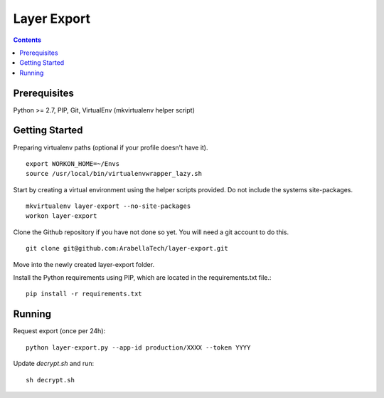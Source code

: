 ************
Layer Export
************

.. contents::

Prerequisites
=============

Python >= 2.7, PIP, Git, VirtualEnv (mkvirtualenv helper script)


Getting Started
===============

Preparing virtualenv paths (optional if your profile doesn't have it).
::
    export WORKON_HOME=~/Envs
    source /usr/local/bin/virtualenvwrapper_lazy.sh


Start by creating a virtual environment using the helper scripts provided. Do not include the systems site-packages.
::
    mkvirtualenv layer-export --no-site-packages
    workon layer-export


Clone the Github repository if you have not done so yet. You will need a git account to do this.
::

    git clone git@github.com:ArabellaTech/layer-export.git

Move into the newly created layer-export folder.

Install the Python requirements using PIP, which are located in the requirements.txt file.::

    pip install -r requirements.txt


Running
=======

Request export (once per 24h)::

    python layer-export.py --app-id production/XXXX --token YYYY


Update `decrypt.sh` and run::

    sh decrypt.sh
